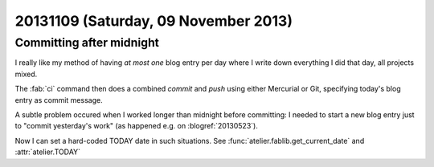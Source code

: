 =====================================
20131109 (Saturday, 09 November 2013)
=====================================

Committing after midnight
-------------------------

I really like my method of having *at most one* blog entry per day where 
I write down everything I did that day, all projects mixed.

The :fab:`ci` command then does a combined `commit` and `push` using 
either Mercurial or Git, specifying today's blog entry as commit message.

A subtle problem occured when I worked longer than midnight before 
committing: I needed to start a new blog entry just to 
"commit yesterday's work" (as happened e.g. on :blogref:`20130523`).

Now I can set a hard-coded TODAY date in such situations.
See :func:`atelier.fablib.get_current_date`
and :attr:`atelier.TODAY`
